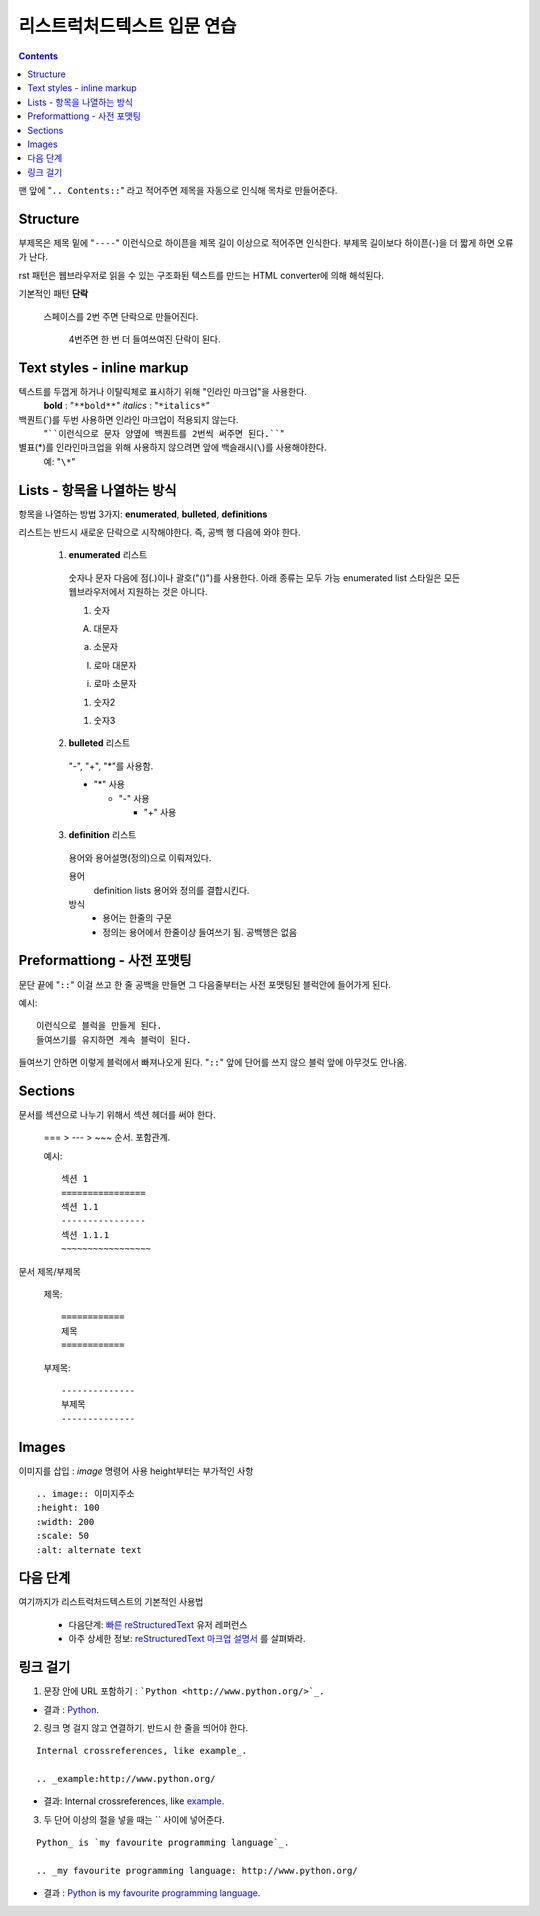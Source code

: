 ============================
리스트럭처드텍스트 입문 연습
============================

.. Contents::

맨 앞에 "``.. Contents::``" 라고 적어주면 제목을 자동으로 인식해 목차로 만들어준다.

Structure
---------------

부제목은 제목 밑에 "``----``" 이런식으로 하이픈을 제목 길이 이상으로 적어주면 인식한다.
부제목 길이보다 하이픈(-)을 더 짧게 하면 오류가 난다.

rst 패턴은 웹브라우저로 읽을 수 있는 구조화된 텍스트를 만드는 HTML converter에 의해 해석된다.

기본적인 패턴 **단락**

  스페이스를 2번 주면 단락으로 만들어진다.

    4번주면 한 번 더 들여쓰여진 단락이 된다.

Text styles - inline markup
-----------------------------

텍스트를 두껍게 하거나 이탈릭체로 표시하기 위해 "인라인 마크업"을 사용한다.
  **bold** : "``**bold**``"
  *italics* : "``*italics*``"

백퀀트(`)를 두번 사용하면 인라인 마크업이 적용되지 않는다.
  "````이런식으로 문자 양옆에 백퀀트를 2번씩 써주면 된다.````"

별표(*)를 인라인마크업을 위해 사용하지 않으려면 앞에 백슬래시(``\``)를 사용해야한다.
  예: "``\*``"

Lists - 항목을 나열하는 방식
-------------------------------------

항목을 나열하는 방법 3가지: **enumerated**,
**bulleted**, **definitions**

리스트는 반드시 새로운 단락으로 시작해야한다. 즉, 공백 행 다음에 와야 한다.

  1. **enumerated** 리스트

    숫자나 문자 다음에 점(.)이나 괄호("()")를 사용한다. 아래 종류는 모두 가능
    enumerated list 스타일은 모든 웹브라우저에서 지원하는 것은 아니다.

    1. 숫자

    A. 대문자

    a. 소문자

    I. 로마 대문자

    i. 로마 소문자

    (1) 숫자2

    1) 숫자3

  2. **bulleted** 리스트

    "-", "+", "*"를 사용함.

    * "*" 사용

      - "-" 사용

        + "+" 사용

  3. **definition** 리스트

    용어와 용어설명(정의)으로 이뤄져있다.

    용어
      definition lists 용어와 정의를 결합시킨다.

    방식
     - 용어는 한줄의 구문
     - 정의는 용어에서 한줄이상 들여쓰기 됨. 공백행은 없음

Preformattiong - 사전 포맷팅
-------------------------------------

문단 끝에 "``::``" 이걸 쓰고 한 줄 공백을 만들면 그 다음줄부터는 사전 포맷팅된 블럭안에 들어가게 된다.

예시::

  이런식으로 블럭을 만들게 된다.
  들여쓰기를 유지하면 계속 블럭이 된다.

들여쓰기 안하면 이렇게 블럭에서 빠져나오게 된다.
"``::``" 앞에 단어를 쓰지 않으 블럭 앞에 아무것도 안나옴.

Sections
------------------------

문서를 섹션으로 나누기 위해서 섹션 헤더를 써야 한다.

  === > --- > ~~~ 순서. 포함관계.

  예시::

    섹션 1
    ================
    섹션 1.1
    ----------------
    섹션 1.1.1
    ~~~~~~~~~~~~~~~~~

문서 제목/부제목

  제목::

    ============
    제목
    ============

  부제목::

    --------------
    부제목
    --------------


Images
----------------------

이미지를 삽입 : `image` 명령어 사용
height부터는 부가적인 사항

::

  .. image:: 이미지주소
  :height: 100
  :width: 200
  :scale: 50
  :alt: alternate text


다음 단계
------------------------------

여기까지가 리스트럭처드텍스트의 기본적인 사용법

  - 다음단계: `빠른 reStructuredText`_ 유저 레퍼런스
  - 아주 상세한 정보: `reStructuredText 마크업 설명서`_ \를 살펴봐라.

.. _빠른 reStructuredText:
   https://veranostech.github.io/docs-korean-docutils/docutils/docs/user/rst/quickref_ko.html
.. _reStructuredText 마크업 설명서:
   https://veranostech.github.io/docs-korean-docutils/docutils/docs/ref/rst/restructuredtext_ko.html

링크 걸기
-------------------------------

1. 문장 안에 URL 포함하기 : ```Python <http://www.python.org/>`_.``

- 결과 : `Python <http://www.python.org/>`_.

2. 링크 명 걸지 않고 연결하기. 반드시 한 줄을 띄어야 한다.

::

  Internal crossreferences, like example_.

  .. _example:http://www.python.org/

- 결과: Internal crossreferences, like example_.

.. _example: http://www.python.org/

3. 두 단어 이상의 절을 넣을 때는 `` 사이에 넣어준다.

::

  Python_ is `my favourite programming language`_.

  .. _my favourite programming language: http://www.python.org/


- 결과 : Python_ is `my favourite programming language`_.

.. _my favourite programming language: http://www.python.org/
